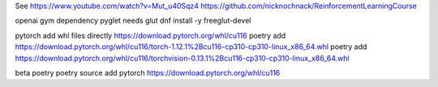 See
https://www.youtube.com/watch?v=Mut_u40Sqz4
https://github.com/nicknochnack/ReinforcementLearningCourse

openai gym dependency
pyglet needs glut
dnf install -y freeglut-devel

pytorch add whl files directly
https://download.pytorch.org/whl/cu116
poetry add https://download.pytorch.org/whl/cu116/torch-1.12.1%2Bcu116-cp310-cp310-linux_x86_64.whl
poetry add https://download.pytorch.org/whl/cu116/torchvision-0.13.1%2Bcu116-cp310-cp310-linux_x86_64.whl

beta poetry
poetry source add pytorch https://download.pytorch.org/whl/cu116
